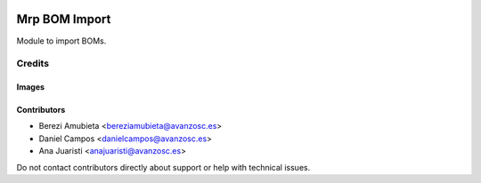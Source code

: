 .. image:: https://img.shields.io/badge/licence-AGPL--3-blue.svg
   :target: https://www.gnu.org/licenses/agpl-3.0-standalone.html
   :alt: License: AGPL-3

==============
Mrp BOM Import
==============

Module to import BOMs.


Credits
=======

Images
------

Contributors
------------

* Berezi Amubieta <bereziamubieta@avanzosc.es>
* Daniel Campos <danielcampos@avanzosc.es>
* Ana Juaristi <anajuaristi@avanzosc.es>

Do not contact contributors directly about support or help with technical issues.
